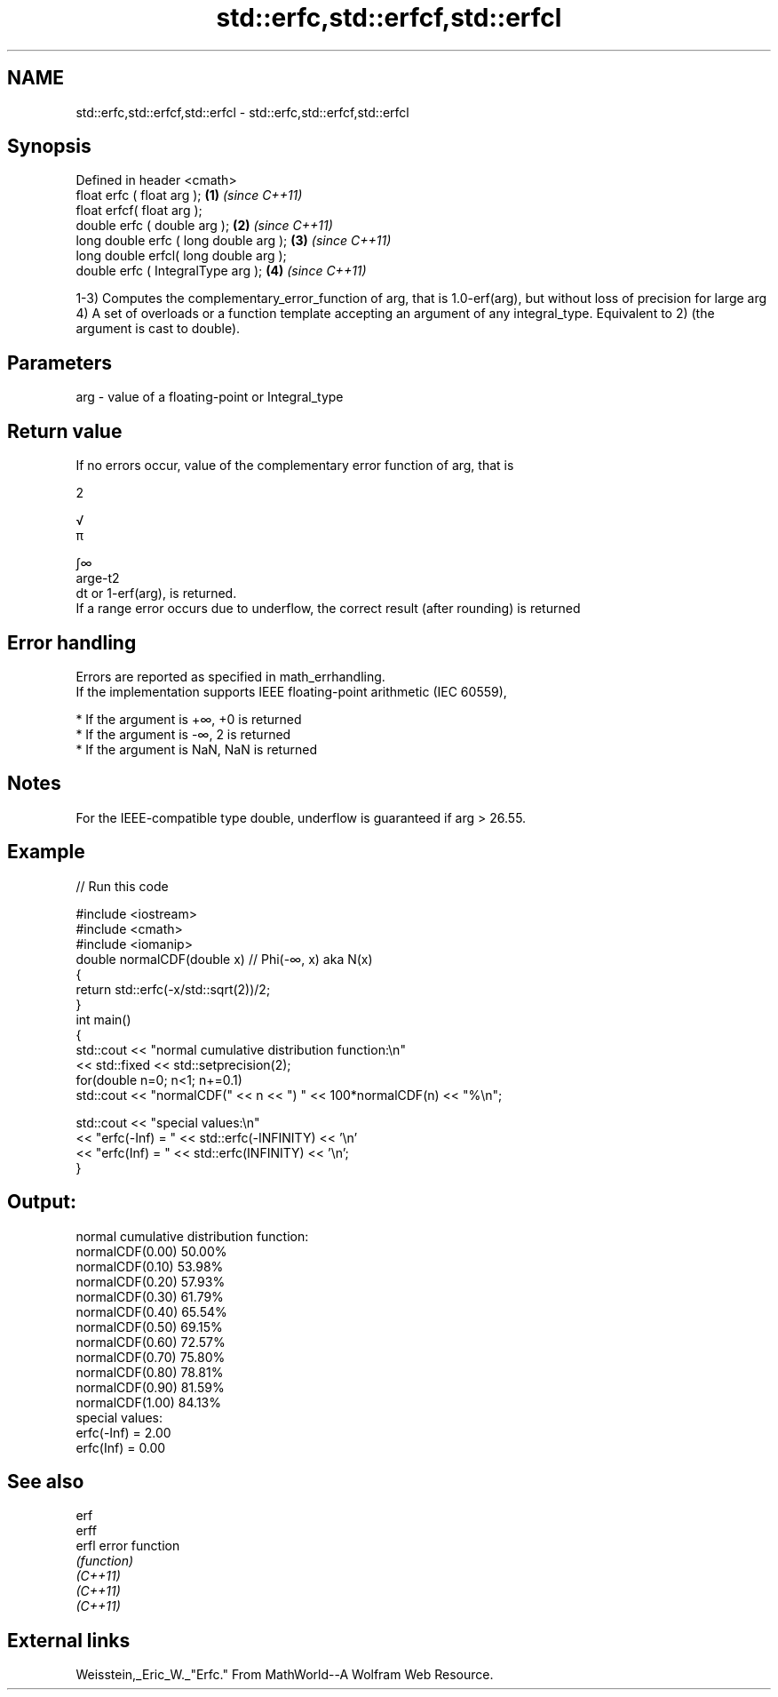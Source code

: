 .TH std::erfc,std::erfcf,std::erfcl 3 "2020.03.24" "http://cppreference.com" "C++ Standard Libary"
.SH NAME
std::erfc,std::erfcf,std::erfcl \- std::erfc,std::erfcf,std::erfcl

.SH Synopsis

  Defined in header <cmath>
  float erfc ( float arg );             \fB(1)\fP \fI(since C++11)\fP
  float erfcf( float arg );
  double erfc ( double arg );           \fB(2)\fP \fI(since C++11)\fP
  long double erfc ( long double arg ); \fB(3)\fP \fI(since C++11)\fP
  long double erfcl( long double arg );
  double erfc ( IntegralType arg );     \fB(4)\fP \fI(since C++11)\fP

  1-3) Computes the complementary_error_function of arg, that is 1.0-erf(arg), but without loss of precision for large arg
  4) A set of overloads or a function template accepting an argument of any integral_type. Equivalent to 2) (the argument is cast to double).

.SH Parameters


  arg - value of a floating-point or Integral_type


.SH Return value

  If no errors occur, value of the complementary error function of arg, that is

  2

  √
  π

  ∫∞
  arge-t2
  dt or 1-erf(arg), is returned.
  If a range error occurs due to underflow, the correct result (after rounding) is returned

.SH Error handling

  Errors are reported as specified in math_errhandling.
  If the implementation supports IEEE floating-point arithmetic (IEC 60559),

  * If the argument is +∞, +0 is returned
  * If the argument is -∞, 2 is returned
  * If the argument is NaN, NaN is returned


.SH Notes

  For the IEEE-compatible type double, underflow is guaranteed if arg > 26.55.

.SH Example

  
// Run this code

    #include <iostream>
    #include <cmath>
    #include <iomanip>
    double normalCDF(double x) // Phi(-∞, x) aka N(x)
    {
        return std::erfc(-x/std::sqrt(2))/2;
    }
    int main()
    {
        std::cout << "normal cumulative distribution function:\\n"
                  << std::fixed << std::setprecision(2);
        for(double n=0; n<1; n+=0.1)
            std::cout << "normalCDF(" << n << ") " << 100*normalCDF(n) << "%\\n";

        std::cout << "special values:\\n"
                  << "erfc(-Inf) = " << std::erfc(-INFINITY) << '\\n'
                  << "erfc(Inf) = " << std::erfc(INFINITY) << '\\n';
    }

.SH Output:

    normal cumulative distribution function:
    normalCDF(0.00) 50.00%
    normalCDF(0.10) 53.98%
    normalCDF(0.20) 57.93%
    normalCDF(0.30) 61.79%
    normalCDF(0.40) 65.54%
    normalCDF(0.50) 69.15%
    normalCDF(0.60) 72.57%
    normalCDF(0.70) 75.80%
    normalCDF(0.80) 78.81%
    normalCDF(0.90) 81.59%
    normalCDF(1.00) 84.13%
    special values:
    erfc(-Inf) = 2.00
    erfc(Inf) = 0.00


.SH See also



  erf
  erff
  erfl    error function
          \fI(function)\fP
  \fI(C++11)\fP
  \fI(C++11)\fP
  \fI(C++11)\fP


.SH External links

  Weisstein,_Eric_W._"Erfc." From MathWorld--A Wolfram Web Resource.



